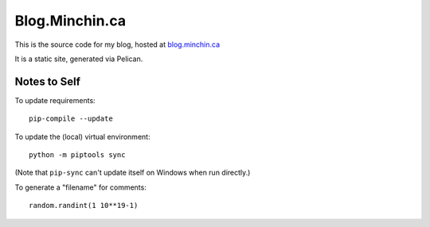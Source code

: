 ===============
Blog.Minchin.ca
===============

This is the source code for my blog, hosted at `blog.minchin.ca
<https://blog.minchin.ca>`_

It is a static site, generated via Pelican.

Notes to Self
=============

To update requirements::

    pip-compile --update

To update the (local) virtual environment::

    python -m piptools sync

(Note that ``pip-sync`` can't update itself on Windows when run directly.)

To generate a "filename" for comments::

    random.randint(1 10**19-1)

.. or use UUIDv7? (they are timestamped)
